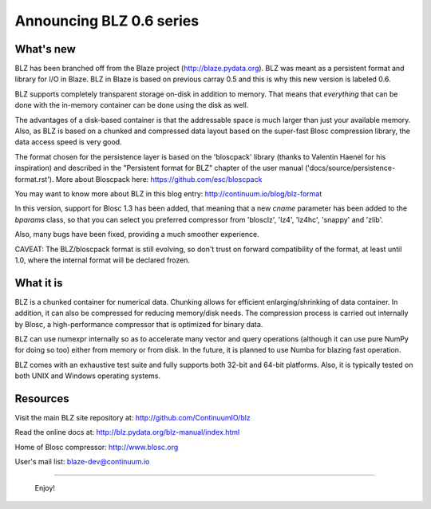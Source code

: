 Announcing BLZ 0.6 series
=========================

What's new
----------

BLZ has been branched off from the Blaze project
(http://blaze.pydata.org).  BLZ was meant as a persistent format and
library for I/O in Blaze.  BLZ in Blaze is based on previous carray
0.5 and this is why this new version is labeled 0.6.

BLZ supports completely transparent storage on-disk in addition to
memory.  That means that *everything* that can be done with the
in-memory container can be done using the disk as well.

The advantages of a disk-based container is that the addressable space
is much larger than just your available memory.  Also, as BLZ is based
on a chunked and compressed data layout based on the super-fast Blosc
compression library, the data access speed is very good.

The format chosen for the persistence layer is based on the
'bloscpack' library (thanks to Valentin Haenel for his inspiration)
and described in the "Persistent format for BLZ" chapter of the user
manual ('docs/source/persistence-format.rst').  More about Bloscpack
here: https://github.com/esc/bloscpack

You may want to know more about BLZ in this blog entry:
http://continuum.io/blog/blz-format

In this version, support for Blosc 1.3 has been added, that meaning
that a new `cname` parameter has been added to the `bparams` class, so
that you can select you preferred compressor from 'blosclz', 'lz4',
'lz4hc', 'snappy' and 'zlib'.

Also, many bugs have been fixed, providing a much smoother experience.

CAVEAT: The BLZ/bloscpack format is still evolving, so don't trust on
forward compatibility of the format, at least until 1.0, where the
internal format will be declared frozen.


What it is
----------

BLZ is a chunked container for numerical data.  Chunking allows for
efficient enlarging/shrinking of data container.  In addition, it can
also be compressed for reducing memory/disk needs.  The compression
process is carried out internally by Blosc, a high-performance
compressor that is optimized for binary data.

BLZ can use numexpr internally so as to accelerate many vector and
query operations (although it can use pure NumPy for doing so too)
either from memory or from disk.  In the future, it is planned to use
Numba for blazing fast operation.

BLZ comes with an exhaustive test suite and fully supports both 32-bit
and 64-bit platforms.  Also, it is typically tested on both UNIX and
Windows operating systems.

Resources
---------

Visit the main BLZ site repository at:
http://github.com/ContinuumIO/blz

Read the online docs at:
http://blz.pydata.org/blz-manual/index.html

Home of Blosc compressor:
http://www.blosc.org

User's mail list:
blaze-dev@continuum.io

----

   Enjoy!

.. Local Variables:
.. mode: rst
.. coding: utf-8
.. fill-column: 70
.. End:
